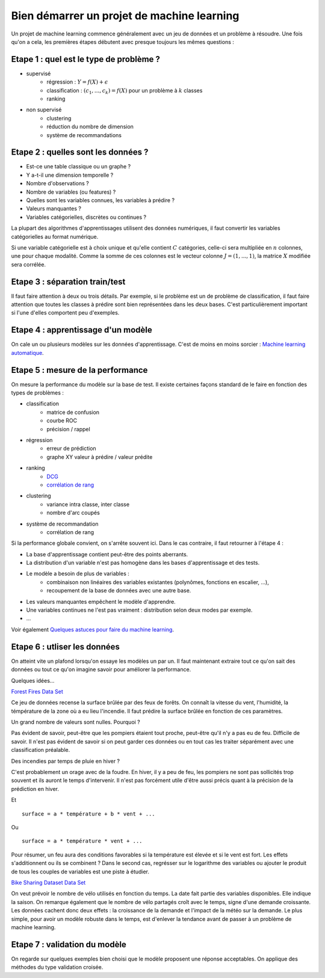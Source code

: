 

.. _l-debutermlprojet:

Bien démarrer un projet de machine learning
===========================================

.. index:: projet, machine learning, démarrage

Un projet de machine learning commence généralement avec un jeu de données et un problème à résoudre.
Une fois qu'on a cela, les premières étapes débutent avec presque toujours les mêmes questions :

Etape 1 : quel est le type de problème ?
++++++++++++++++++++++++++++++++++++++++

* supervisé 
    * régression : :math:`Y = f(X) + \epsilon`
    * classification : :math:`(c_1,...,c_k) = f(X)` pour un problème à :math:`k` classes
    * ranking
* non supervisé
    * clustering
    * réduction du nombre de dimension
    * système de recommandations

Etape 2 : quelles sont les données ?
++++++++++++++++++++++++++++++++++++

* Est-ce une table classique ou un graphe ?
* Y a-t-il une dimension temporelle ?
* Nombre d'observations ?
* Nombre de variables (ou features) ?
* Quelles sont les variables connues, les variables à prédire ?
* Valeurs manquantes ?
* Variables catégorielles, discrètes ou continues ?

La plupart des algorithmes d'apprentissages utilisent des données numériques,
il faut convertir les variables catégorielles au format numérique.

Si une variable catégorielle est à choix unique et qu'elle contient :math:`C` catégories, 
celle-ci sera multipliée en :math:`n` colonnes, une pour chaque modalité. Comme la somme de
ces colonnes est le vecteur colonne :math:`J=(1,...,1)`, la matrice :math:`X` modifiée sera corrélée.

Etape 3 : séparation train/test
+++++++++++++++++++++++++++++++

Il faut faire attention à deux ou trois détails. Par exemple, si le problème est un de problème 
de classification, il faut faire attention que toutes les classes à prédire sont bien représentées
dans les deux bases. C'est particulièrement important si l'une d'elles comportent peu d'exemples.

Etape 4 : apprentissage d'un modèle
+++++++++++++++++++++++++++++++++++

On cale un ou plusieurs modèles sur les données d'apprentissage. 
C'est de moins en moins sorcier : 
`Machine learning automatique <http://www.xavierdupre.fr/blog/2015-12-11_nojs.html>`_.

Etape 5 : mesure de la performance
++++++++++++++++++++++++++++++++++

On mesure la performance du modèle sur la base de test. Il existe certaines façons standard de le faire en
fonction des types de problèmes :

* classification
    * matrice de confusion
    * courbe ROC
    * précision / rappel
* régression
    * erreur de prédiction
    * graphe XY valeur à prédire / valeur prédite
* ranking
    * `DCG <http://en.wikipedia.org/wiki/Discounted_cumulative_gain>`_
    * `corrélation de rang <http://en.wikipedia.org/wiki/Rank_correlation>`_
* clustering
    * variance intra classe, inter classe
    * nombre d'arc coupés
* système de recommandation
    * corrélation de rang

Si la performance globale convient, on s'arrête souvent ici. Dans le cas contraire, il faut retourner à l'étape 4 :

* La base d'apprentissage contient peut-être des points aberrants.
* La distribution d'un variable n'est pas homogène dans les bases d'apprentissage et des tests.
* Le modèle a besoin de plus de variables :
    * combinaison non linéaires des variables existantes (polynômes, fonctions en escalier, ...),
    * recoupement de la base de données avec une autre base.
* Les valeurs manquantes empêchent le modèle d'apprendre.
* Une variables continues ne l'est pas vraiment : distribution selon deux modes par exemple.
* ...

Voir également `Quelques astuces pour faire du machine learning <http://www.xavierdupre.fr/blog/2014-03-28_nojs.html>`_.

Etape 6 : utliser les données
+++++++++++++++++++++++++++++

On atteint vite un plafond lorsqu'on essaye les modèles un par un. 
Il faut maintenant extraire tout ce qu'on sait des données ou tout ce qu'on imagine savoir
pour améliorer la performance. 

Quelques idées...

`Forest Fires Data Set <https://archive.ics.uci.edu/ml/datasets/Forest+Fires>`_

Ce jeu de données recense la surface brûlée par des feux de forêts. 
On connaît la vitesse du vent, l'humidité, la témpérature de la zone où a eu lieu
l'incendie. Il faut prédire  la surface brûlée en fonction de ces paramètres.

Un grand nombre de valeurs sont nulles. Pourquoi ?

Pas évident de savoir, peut-être que les pompiers étaient tout proche, 
peut-être qu'il n'y a pas eu de feu. Difficile de savoir. Il n'est pas évident de savoir si on peut 
garder ces données ou en tout cas les traiter séparément avec une classification préalable.

Des incendies par temps de pluie en hiver ?

C'est probablement un orage avec de la foudre. En hiver, il y a peu de feu, les pompiers ne sont
pas sollicités trop souvent et ils auront le temps d'intervenir. Il n'est pas
forcément utile d'être aussi précis quant à la précision de la prédiction en hiver.

Et ::

    surface = a * température + b * vent + ...
    
Ou :: 

    surface = a * température * vent + ...
    
Pour résumer, un feu aura des conditions favorables si la température
est élevée et si le vent est fort. Les effets s'additionnent ou ils 
se combinent ? Dans le second cas, regrésser sur le logarithme des variables
ou ajouter le produit de tous les couples de variables est une piste à étudier.


`Bike Sharing Dataset Data Set  <https://archive.ics.uci.edu/ml/datasets/Bike+Sharing+Dataset>`_

On veut prévoir le nombre de vélo utilisés en fonction du temps.
La date fait partie des variables disponibles. Elle indique la saison.
On remarque également que le nombre de vélo partagés croît avec le temps,
signe d'une demande croissante. Les données cachent donc deux effets : la croissance
de la demande et l'impact de la météo sur la demande. Le plus simple, 
pour avoir un modèle robuste dans le temps, est d'enlever la tendance
avant de passer à un problème de machine learning.



Etape 7 : validation du modèle
++++++++++++++++++++++++++++++

On regarde sur quelques exemples bien choisi que le modèle proposent une réponse acceptables.
On applique des méthodes du type validation croisée.

